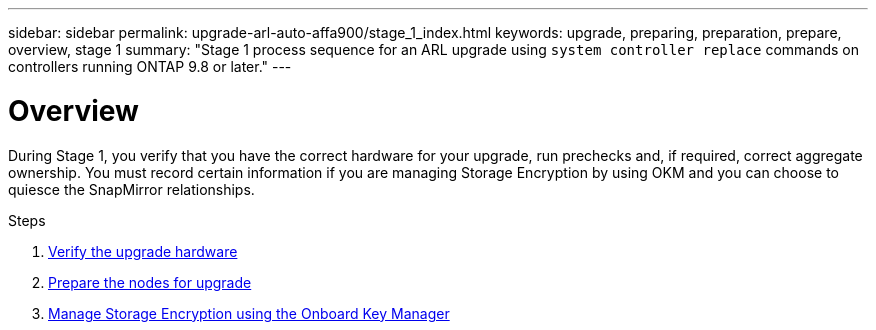---
sidebar: sidebar
permalink: upgrade-arl-auto-affa900/stage_1_index.html
keywords: upgrade, preparing, preparation, prepare, overview, stage 1
summary: "Stage 1 process sequence for an ARL upgrade using `system controller replace` commands on controllers running ONTAP 9.8 or later."
---

= Overview
:hardbreaks:
:nofooter:
:icons: font
:linkattrs:
:imagesdir: ./media/

[.lead]
During Stage 1, you verify that you have the correct hardware for your upgrade, run prechecks and, if required, correct aggregate ownership. You must record certain information if you are managing Storage Encryption by using OKM and you can choose to quiesce the SnapMirror relationships.

.Steps

. link:verify_upgrade_hardware.html[Verify the upgrade hardware]
. link:prepare_nodes_for_upgrade.html[Prepare the nodes for upgrade]
. link:manage_storage_encryption_using_okm.html[Manage Storage Encryption using the Onboard Key Manager]
//BURT-1476241 13-Sep-2022
